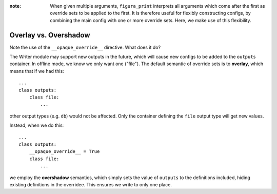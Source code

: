 :note: When given multiple arguments, ``figura_print`` interprets all arguments which come after the first
    as override sets to be applied to the first. It is therefore useful for flexibly constructing configs, by
    combining the main config with one or more override sets.  Here, we make use of this flexibility.

Overlay vs. Overshadow
-----------------------------

Note the use of the ``__opaque_override__`` directive.  What does it do?

The Writer module may support new outputs in the future, which will cause new configs to be added
to the ``outputs`` container.
In offline mode, we know we only want one ("file").
The default semantic of override sets is to **overlay**, which means that if we had this::

    ...
    class outputs:
        class file:
            ...

other output types (e.g. ``db``) would not be affected. Only the container defining the ``file`` output
type will get new values.

Instead, when we do this::

    ...
    class outputs:
        __opaque_override__ = True
        class file:
            ...

we employ the **overshadow** semantics, which simply sets the value of ``outputs`` to the definitions
included, hiding existing definitions in the overridee.  This ensures we write to only one place.
